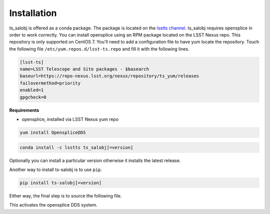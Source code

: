 ############
Installation
############

ts_salobj is offered as a conda package.
The package is located on the `lsstts channel <https://anaconda.org/lsstts>`_.
ts_salobj requires opensplice in order to work correctly.
You can install opensplice using an RPM package located on the LSST Nexus repo.
This repository is only supported on CentOS 7.
You'll need to add a configuration file to have yum locate the repository.
Touch the following file ``/etc/yum.repos.d/lsst-ts.repo`` and fill it with the following lines.

.. code::

    [lsst-ts]
    name=LSST Telescope and Site packages - $basearch
    baseurl=https://repo-nexus.lsst.org/nexus/repository/ts_yum/releases
    failovermethod=priority
    enabled=1
    gpgcheck=0

**Requirements**

* opensplice, installed via LSST Nexus yum repo

.. code::

  yum install OpenspliceDDS

.. code::

  conda install -c lsstts ts_salobj[=version]

Optionally you can install a particular version otherwise it installs the latest release.

Another way to install ts-salobj is to use ``pip``.

.. code::

    pip install ts-salobj[=version]

Either way, the final step is to source the following file.

.. prompt:: bash

    source $OSPL_HOME/release.com

This activates the opensplice DDS system.
